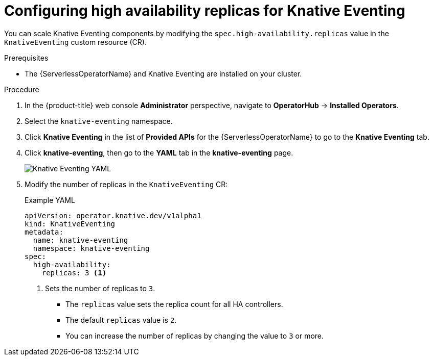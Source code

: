 // Module included in the following assemblies:
//
// * /serverless/admin_guide/serverless-ha.adoc

:_content-type: PROCEDURE
[id="serverless-config-replicas-eventing_{context}"]
= Configuring high availability replicas for Knative Eventing

You can scale Knative Eventing components by modifying the `spec.high-availability.replicas` value in the `KnativeEventing` custom resource (CR).

.Prerequisites

ifdef::openshift-enterprise[]
* You have access to an {product-title} account with cluster administrator access.
endif::[]

ifdef::openshift-dedicated[]
* You have access to an {product-title} account with cluster administrator or dedicated administrator access.
endif::[]

* The {ServerlessOperatorName} and Knative Eventing are installed on your cluster.

.Procedure

. In the {product-title} web console *Administrator* perspective, navigate to *OperatorHub* -> *Installed Operators*.

. Select the `knative-eventing` namespace.

. Click *Knative Eventing* in the list of *Provided APIs* for the {ServerlessOperatorName} to go to the *Knative Eventing* tab.

. Click *knative-eventing*, then go to the *YAML* tab in the *knative-eventing* page.
+
image::eventing-YAML-HA.png[Knative Eventing YAML]

. Modify the number of replicas in the `KnativeEventing` CR:
+
.Example YAML
[source,yaml]
----
apiVersion: operator.knative.dev/v1alpha1
kind: KnativeEventing
metadata:
  name: knative-eventing
  namespace: knative-eventing
spec:
  high-availability:
    replicas: 3 <1>
----
<1> Sets the number of replicas to `3`.
+
* The `replicas` value sets the replica count for all HA controllers.
* The default `replicas` value is `2`.
* You can increase the number of replicas by changing the value to `3` or more.
